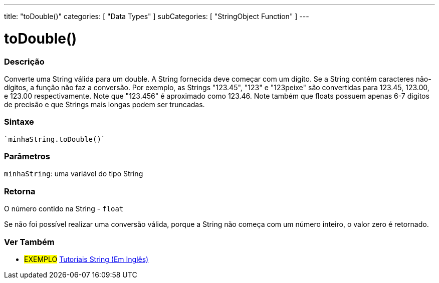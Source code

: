 ﻿---
title: "toDouble()"
categories: [ "Data Types" ]
subCategories: [ "StringObject Function" ]
---

= toDouble()


// OVERVIEW SECTION STARTS
[#overview]
--

[float]
=== Descrição
Converte uma String válida para um double. A String fornecida deve começar com um dígito. Se a String contém caracteres não-dígitos, a função não faz a conversão. Por exemplo, as Strings "123.45", "123" e "123peixe" são convertidas para 123.45, 123.00, e 123.00 respectivamente. Note que "123.456" é aproximado como 123.46. Note também que floats possuem apenas 6-7 digitos de precisão e que Strings mais longas podem ser truncadas.

[%hardbreaks]


[float]
=== Sintaxe
[source,arduino]
`minhaString.toDouble()`

[float]
=== Parâmetros
`minhaString`: uma variável do tipo String


[float]
=== Retorna
O número contido na String - `float`

Se não foi possível realizar uma conversão válida, porque a String não começa com um número inteiro, o valor zero é retornado.

--
// OVERVIEW SECTION ENDS



// HOW TO USE SECTION ENDS


// SEE ALSO SECTION
[#see_also]
--

[float]
=== Ver Também

[role="example"]
* #EXEMPLO# https://www.arduino.cc/en/Tutorial/BuiltInExamples#strings[Tutoriais String (Em Inglês)^]
--
// SEE ALSO SECTION ENDS
